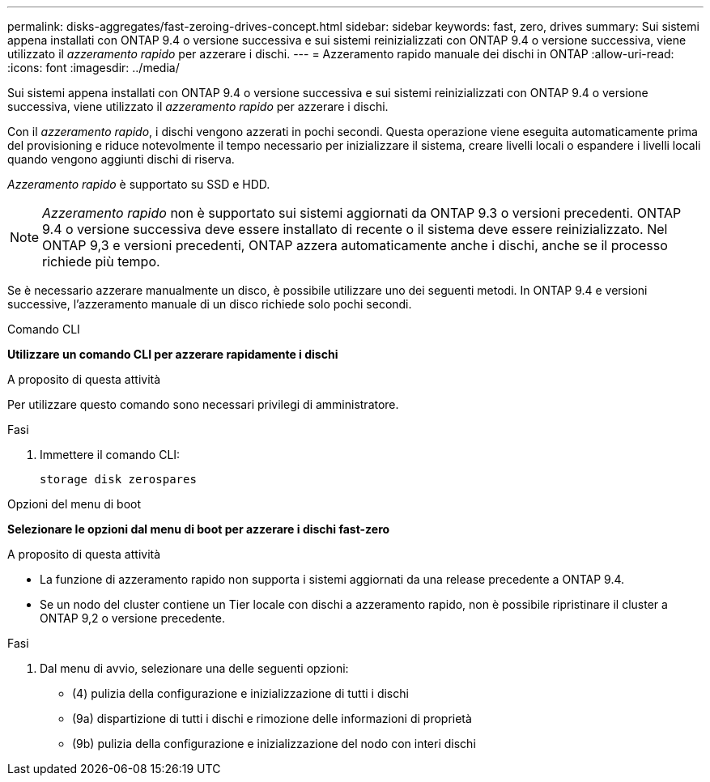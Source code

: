 ---
permalink: disks-aggregates/fast-zeroing-drives-concept.html 
sidebar: sidebar 
keywords: fast, zero, drives 
summary: Sui sistemi appena installati con ONTAP 9.4 o versione successiva e sui sistemi reinizializzati con ONTAP 9.4 o versione successiva, viene utilizzato il _azzeramento rapido_ per azzerare i dischi. 
---
= Azzeramento rapido manuale dei dischi in ONTAP
:allow-uri-read: 
:icons: font
:imagesdir: ../media/


[role="lead"]
Sui sistemi appena installati con ONTAP 9.4 o versione successiva e sui sistemi reinizializzati con ONTAP 9.4 o versione successiva, viene utilizzato il _azzeramento rapido_ per azzerare i dischi.

Con il _azzeramento rapido_, i dischi vengono azzerati in pochi secondi. Questa operazione viene eseguita automaticamente prima del provisioning e riduce notevolmente il tempo necessario per inizializzare il sistema, creare livelli locali o espandere i livelli locali quando vengono aggiunti dischi di riserva.

_Azzeramento rapido_ è supportato su SSD e HDD.


NOTE: _Azzeramento rapido_ non è supportato sui sistemi aggiornati da ONTAP 9.3 o versioni precedenti. ONTAP 9.4 o versione successiva deve essere installato di recente o il sistema deve essere reinizializzato. Nel ONTAP 9,3 e versioni precedenti, ONTAP azzera automaticamente anche i dischi, anche se il processo richiede più tempo.

Se è necessario azzerare manualmente un disco, è possibile utilizzare uno dei seguenti metodi. In ONTAP 9.4 e versioni successive, l'azzeramento manuale di un disco richiede solo pochi secondi.

[role="tabbed-block"]
====
.Comando CLI
--
*Utilizzare un comando CLI per azzerare rapidamente i dischi*

.A proposito di questa attività
Per utilizzare questo comando sono necessari privilegi di amministratore.

.Fasi
. Immettere il comando CLI:
+
[source, cli]
----
storage disk zerospares
----


--
.Opzioni del menu di boot
--
*Selezionare le opzioni dal menu di boot per azzerare i dischi fast-zero*

.A proposito di questa attività
* La funzione di azzeramento rapido non supporta i sistemi aggiornati da una release precedente a ONTAP 9.4.
* Se un nodo del cluster contiene un Tier locale con dischi a azzeramento rapido, non è possibile ripristinare il cluster a ONTAP 9,2 o versione precedente.


.Fasi
. Dal menu di avvio, selezionare una delle seguenti opzioni:
+
** (4) pulizia della configurazione e inizializzazione di tutti i dischi
** (9a) dispartizione di tutti i dischi e rimozione delle informazioni di proprietà
** (9b) pulizia della configurazione e inizializzazione del nodo con interi dischi




--
====